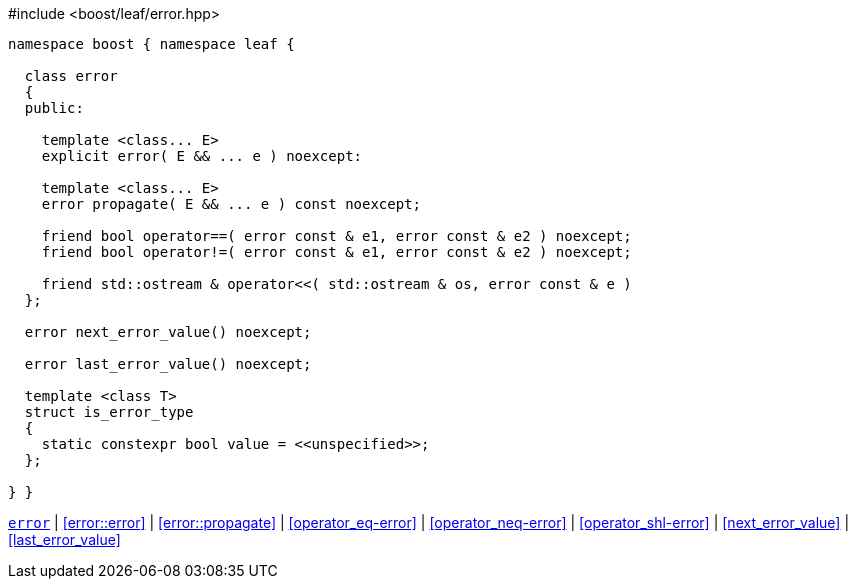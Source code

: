 .#include <boost/leaf/error.hpp>
[source,c++]
----
namespace boost { namespace leaf {

  class error
  {
  public:

    template <class... E>
    explicit error( E && ... e ) noexcept:

    template <class... E>
    error propagate( E && ... e ) const noexcept;

    friend bool operator==( error const & e1, error const & e2 ) noexcept;
    friend bool operator!=( error const & e1, error const & e2 ) noexcept;

    friend std::ostream & operator<<( std::ostream & os, error const & e )
  };

  error next_error_value() noexcept;

  error last_error_value() noexcept;

  template <class T>
  struct is_error_type
  {
    static constexpr bool value = <<unspecified>>;
  };

} }
----

[.text-right]
`<<error,error>>` | <<error::error>> | <<error::propagate>> | <<operator_eq-error>> | <<operator_neq-error>> | <<operator_shl-error>> | <<next_error_value>> | <<last_error_value>>
